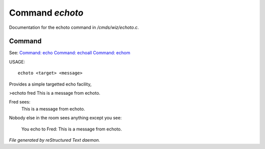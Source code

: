 *****************
Command *echoto*
*****************

Documentation for the echoto command in */cmds/wiz/echoto.c*.

Command
=======

See: `Command: echo <echo.html>`_ `Command: echoall <echoall.html>`_ `Command: echom <echom.html>`_ 

USAGE::

	echoto <target> <message>

Provides a simple targetted echo facility,

>echoto fred This is a message from echoto.

Fred sees:
  This is a message from echoto.
Nobody else in the room sees anything
except you see:
  You echo to Fred: This is a message from echoto.



*File generated by reStructured Text daemon.*
